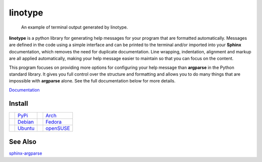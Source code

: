 linotype
========
.. figure:: http://i.imgur.com/Ae3iVMH.png

    An example of terminal output generated by linotype.

**linotype** is a python library for generating help messages for your program
that are formatted automatically. Messages are defined in the code using a
simple interface and can be printed to the terminal and/or imported into your
**Sphinx** documentation, which removes the need for duplicate documentation.
Line wrapping, indentation, alignment and markup are all applied automatically,
making your help message easier to maintain so that you can focus on the
content.

This program focuses on providing more options for configuring your help
message than **argparse** in the Python standard library. It gives you full
control over the structure and formatting and allows you to do many things that
are impossible with **argparse** alone. See the full documentation below for
more details.

`Documentation <https://linotype.readthedocs.io/en/latest/index.html>`_

Install
-------
======== ======= ========== =========
|pypi|   PyPi_   |arch|     Arch_
|debian| Debian_ |fedora|   Fedora_
|ubuntu| Ubuntu_ |opensuse| openSUSE_
======== ======= ========== =========

See Also
--------
`sphinx-argparse <https://github.com/ribozz/sphinx-argparse>`_

.. |pypi| image:: http://i.imgur.com/YBnx42a.png
    :alt: Python Package Index Logo
    :target: PyPi_

.. |debian| image:: http://i.imgur.com/VIh7ZRQ.png
    :alt: Debian Logo
    :target: Debian_

.. |ubuntu| image:: http://i.imgur.com/aSLnnpI.png
    :alt: Ubuntu Logo
    :target: Ubuntu_

.. |arch| image:: http://i.imgur.com/bEqgKym.png
    :alt: Arch Logo
    :target: Arch_

.. |fedora| image:: http://i.imgur.com/ArSO3LM.png
    :alt: Fedora Logo
    :target: Fedora_
    
.. |opensuse| image:: http://i.imgur.com/XbVw6WD.png
    :alt: openSUSE Logo
    :target: openSUSE_

.. _PyPi: https://pypi.python.org/pypi/linotype
.. _Debian: https://build.opensuse.org/package/show/home:lostatc:linotype/python-linotype
.. _Ubuntu: https://build.opensuse.org/package/show/home:lostatc:linotype/python-linotype
.. _Arch: https://aur.archlinux.org/packages/python-linotype/
.. _Fedora: https://copr.fedorainfracloud.org/coprs/lostatc/linotype/
.. _openSUSE: https://build.opensuse.org/package/show/home:lostatc:linotype/python-linotype
